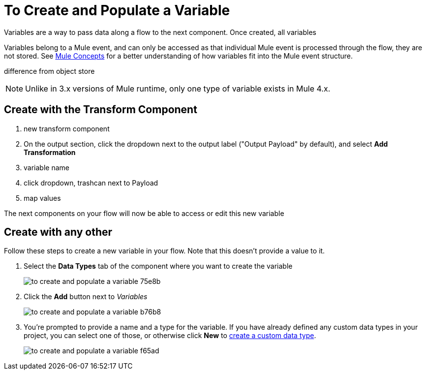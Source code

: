 = To Create and Populate a Variable


Variables are a way to pass data along a flow to the next component. Once created, all variables


Variables belong to a Mule event, and can only be accessed as that individual Mule event is processed through the flow, they are not stored. See link:/mule-user-guide/v/4.0/mule-concepts[Mule Concepts] for a better understanding of how variables fit into the Mule event structure.



difference from object store

[NOTE]
Unlike in 3.x versions of Mule runtime, only one type of variable exists in Mule 4.x.

== Create with the Transform Component

. new transform component
. On the output section, click the dropdown next to the output label ("Output Payload" by default), and select *Add Transformation*
. variable   name
. click dropdown, trashcan next to Payload
. map values

The next components on your flow will now be able to access or edit this new variable

== Create with any other

Follow these steps to create a new variable in your flow. Note that this doesn't provide a value to it.

. Select the *Data Types* tab of the component where you want to create the variable
+
image:to-create-and-populate-a-variable-75e8b.png[]

. Click the *Add* button next to _Variables_
+
image:to-create-and-populate-a-variable-b76b8.png[]

. You're prompted to provide a name and a type for the variable. If you have already defined any custom data types in your project, you can select one of those, or otherwise click *New* to link:/design-center/to-manage-data-types#custom-data-types[create a custom data type].

+
image:to-create-and-populate-a-variable-f65ad.png[]
